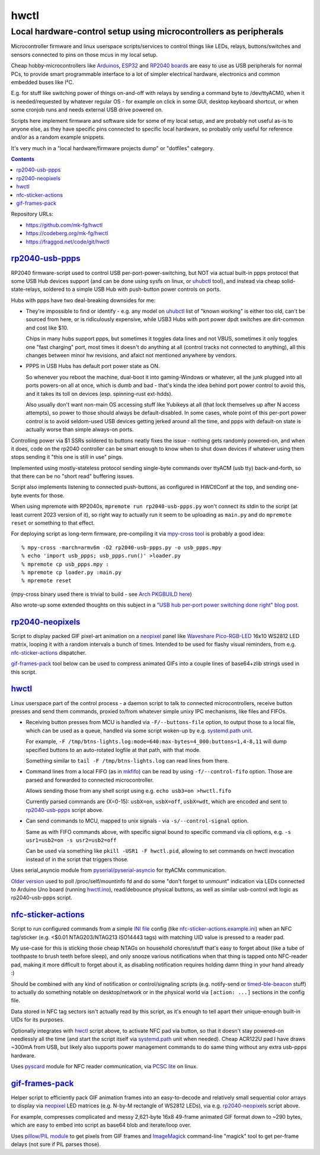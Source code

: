 hwctl
=====
------------------------------------------------------------------
Local hardware-control setup using microcontrollers as peripherals
------------------------------------------------------------------

Microcontroller firmware and linux userspace scripts/services to control things
like LEDs, relays, buttons/switches and sensors connected to pins on those mcus
in my local setup.

Cheap hobby-microcontrollers like Arduinos_, ESP32_ and `RP2040 boards`_ are
easy to use as USB peripherals for normal PCs, to provide smart programmable
interface to a lot of simpler electrical hardware, electronics and common embedded
buses like I²C.

E.g. for stuff like switching power of things on-and-off with relays by sending
a command byte to /dev/ttyACM0, when it is needed/requested by whatever regular
OS - for example on click in some GUI, desktop keyboard shortcut, or when some
cronjob runs and needs external USB drive powered on.

Scripts here implement firmware and software side for some of my local setup,
and are probably not useful as-is to anyone else, as they have specific pins
connected to specific local hardware, so probably only useful for reference
and/or as a random example snippets.

It's very much in a "local hardware/firmware projects dump" or "dotfiles" category.

.. contents::
  :backlinks: none

Repository URLs:

- https://github.com/mk-fg/hwctl
- https://codeberg.org/mk-fg/hwctl
- https://fraggod.net/code/git/hwctl

.. _Arduinos: https://www.arduino.cc/
.. _ESP32: https://en.wikipedia.org/wiki/ESP32
.. _RP2040 boards:
  https://www.raspberrypi.com/documentation/microcontrollers/rp2040.html


`rp2040-usb-ppps`_
------------------
.. _rp2040-usb-ppps: rp2040-usb-ppps.py

RP2040 firmware-script used to control USB per-port-power-switching, but NOT via
actual built-in ppps protocol that some USB Hub devices support (and can be done
using sysfs on linux, or uhubctl_ tool), and instead via cheap solid-state-relays,
soldered to a simple USB Hub with push-button power controls on ports.

Hubs with ppps have two deal-breaking downsides for me:

- They're impossible to find or identify - e.g. any model on uhubctl_ list of
  "known working" is either too old, can't be sourced from here, or is ridiculously
  expensive, while USB3 Hubs with port power dpdt switches are dirt-common and
  cost like $10.

  Chips in many hubs support ppps, but sometimes it toggles data lines and not
  VBUS, sometimes it only toggles one "fast charging" port, most times it
  doesn't do anything at all (control tracks not connected to anything), all this
  changes between minor hw revisions, and afaict not mentioned anywhere by vendors.

- PPPS in USB Hubs has default port power state as ON.

  So whenever you reboot the machine, dual-boot it into gaming-Windows or
  whatever, all the junk plugged into all ports powers-on all at once,
  which is dumb and bad - that's kinda the idea behind port power control to
  avoid this, and it takes its toll on devices (esp. spinning-rust ext-hdds).

  Also usually don't want non-main OS accessing stuff like Yubikeys at all
  (that lock themselves up after N access attempts), so power to those should
  always be default-disabled.
  In some cases, whole point of this per-port power control is to avoid
  seldom-used USB devices getting jerked around all the time, and ppps with
  default-on state is actually worse than simple always-on ports.

Controlling power via $1 SSRs soldered to buttons neatly fixes the issue -
nothing gets randomly powered-on, and when it does, code on the rp2040
controller can be smart enough to know when to shut down devices if whatever
using them stops sending it "this one is still in use" pings.

Implemented using mostly-stateless protocol sending single-byte commands over ttyACM
(usb tty) back-and-forth, so that there can be no "short read" buffering issues.

Script also implements listening to connected push-buttons, as configured in
HWCtlConf at the top, and sending one-byte events for those.

When using mpremote with RP2040s, ``mpremote run rp2040-usb-ppps.py``
won't connect its stdin to the script (at least current 2023 version of it),
so right way to actually run it seem to be uploading as ``main.py`` and do
``mpremote reset`` or something to that effect.

For deploying script as long-term firmware, pre-compiling it via
`mpy-cross tool`_ is probably a good idea::

  % mpy-cross -march=armv6m -O2 rp2040-usb-ppps.py -o usb_ppps.mpy
  % echo 'import usb_ppps; usb_ppps.run()' >loader.py
  % mpremote cp usb_ppps.mpy :
  % mpremote cp loader.py :main.py
  % mpremote reset

(mpy-cross binary used there is trivial to build - see `Arch PKGBUILD here`_)

Also wrote-up some extended thoughts on this subject in a
`"USB hub per-port power switching done right" blog post`_.

.. _uhubctl: https://github.com/mvp/uhubctl/
.. _mpy-cross tool:
  https://github.com/micropython/micropython/tree/master/mpy-cross
.. _Arch PKGBUILD here:
  https://github.com/mk-fg/archlinux-pkgbuilds/blob/master/mpy-cross/PKGBUILD
.. _"USB hub per-port power switching done right" blog post:
  https://blog.fraggod.net/2023/11/17/usb-hub-per-port-power-switching-done-right-with-a-couple-wires.html


`rp2040-neopixels`_
----------------------
.. _rp2040-neopixels: rp2040-neopixels.py

Script to display packed GIF pixel-art animation on a neopixel_ panel
like `Waveshare Pico-RGB-LED`_ 16x10 WS2812 LED matrix, looping it with
a random intervals a bunch of times. Intended to be used for flashy
visual reminders, from e.g. `nfc-sticker-actions`_ dispatcher.

`gif-frames-pack`_ tool below can be used to compress animated GIFs
into a couple lines of base64+zlib strings used in this script.

.. _neopixel: https://docs.micropython.org/en/latest/library/neopixel.html
.. _Waveshare Pico-RGB-LED: https://www.waveshare.com/wiki/Pico-RGB-LED


`hwctl`_
--------
.. _hwctl: hwctl.py

Linux userspace part of the control process - a daemon script to talk to
connected microcontrollers, receive button presses and send them commands,
proxied to/from whatever simple unixy IPC mechanisms, like files and FIFOs.

- Receiving button presses from MCU is handled via ``-F/--buttons-file`` option,
  to output those to a local file, which can be used as a queue, handled via some
  script woken-up by e.g. `systemd.path unit`_.

  For example, ``-F /tmp/btns-lights.log:mode=640:max-bytes=4_000:buttons=1,4-8,11``
  will dump specified buttons to an auto-rotated logfile at that path, with that mode.

  Something similar to ``tail -F /tmp/btns-lights.log`` can read lines from there.

- Command lines from a local FIFO (as in mkfifo_) can be read by using
  ``-f/--control-fifo`` option. Those are parsed and forwarded to connected microcontroller.

  Allows sending those from any shell script using e.g. ``echo usb3=on >hwctl.fifo``

  Currently parsed commands are (X=0-15): ``usbX=on``, ``usbX=off``, ``usbX=wdt``,
  which are encoded and sent to `rp2040-usb-ppps`_ script above.

- Can send commands to MCU, mapped to unix signals - via ``-s/--control-signal`` option.

  Same as with FIFO commands above, with specific signal bound to specific
  command via cli options, e.g. ``-s usr1=usb2=on -s usr2=usb2=off``

  Can be used via something like ``pkill -USR1 -F hwctl.pid``, allowing to
  set commands on hwctl invocation instead of in the script that triggers those.

Uses serial_asyncio module from `pyserial/pyserial-asyncio`_ for ttyACMx communication.

`Older version`_ used to poll /proc/self/mountinfo fd and do some "don't forget
to unmount" indication via LEDs connected to Arduino Uno board (running `hwctl.ino`_),
read/debounce physical buttons, as well as similar usb-control wdt logic as
rp2040-usb-ppps script.

.. _mkfifo: https://man.archlinux.org/man/mkfifo.1
.. _systemd.path unit: https://man.archlinux.org/man/systemd.path.5
.. _pyserial/pyserial-asyncio: https://github.com/pyserial/pyserial-asyncio
.. _Older version: https://github.com/mk-fg/hwctl/blob/0e60923/hwctl.py
.. _hwctl.ino: https://github.com/mk-fg/hwctl/blob/0e60923/hwctl.ino


`nfc-sticker-actions`_
----------------------
.. _nfc-sticker-actions: nfc-sticker-actions.py

Script to run configured commands from a simple `INI file`_ config
(like `nfc-sticker-actions.example.ini`_) when an NFC tag/sticker
(e.g. <$0.01 NTAG203/NTAG213 ISO14443 tags) with matching UID value
is pressed to a reader pad.

My use-case for this is sticking those cheap NTAGs on household chores/stuff
that's easy to forget about (like a tube of toothpaste to brush teeth before sleep),
and only snooze various notifications when that thing is tapped onto NFC-reader pad,
making it more difficult to forget about it, as disabling notification requires
holding damn thing in your hand already :)

Should be combined with any kind of notification or control/signaling scripts
(e.g. notify-send or timed-ble-beacon_ stuff) to actually do something notable
on desktop/network or in the physical world via ``[action: ...]`` sections
in the config file.

Data stored in NFC tag sectors isn't actually read by this script,
as it's enough to tell apart their unique-enough built-in UIDs for its purposes.

Optionally integrates with hwctl_ script above, to activate NFC pad via button,
so that it doesn't stay powered-on needlessly all the time (and start the script
itself via systemd.path_ unit when needed).
Cheap ACR122U pad I have draws ~300mA from USB, but likely also supports power
management commands to do same thing without any extra usb-ppps hardware.

Uses pyscard_ module for NFC reader communication, via `PCSC lite`_ on linux.

.. _INI file: https://en.wikipedia.org/wiki/INI_file
.. _nfc-sticker-actions.example.ini: nfc-sticker-actions.example.ini
.. _timed-ble-beacon:
  https://github.com/mk-fg/fgtk?tab=readme-ov-file#hdr-timed-ble-beacon
.. _systemd.path: https://man.archlinux.org/man/systemd.path.5
.. _pyscard: https://github.com/LudovicRousseau/pyscard
.. _PCSC lite: https://pcsclite.apdu.fr/


`gif-frames-pack`_
----------------------
.. _gif-frames-pack: gif-frames-pack.py

Helper script to efficiently pack GIF animation frames into an
easy-to-decode and relatively small sequential color arrays to
display via neopixel_ LED matrices (e.g. N-by-M rectangle of WS2812 LEDs),
via e.g. `rp2040-neopixels`_ script above.

For example, compresses complicated and messy 2,621-byte 16x8 49-frame
animated GIF format down to ~290 bytes, which are easy to embed into script
as base64 blob and iterate/loop over.

Uses `pillow/PIL module`_ to get pixels from GIF frames and ImageMagick_
command-line "magick" tool to get per-frame delays (not sure if PIL parses those).

.. _pillow/PIL module: https://pillow.readthedocs.io/
.. _ImageMagick: https://imagemagick.org/
